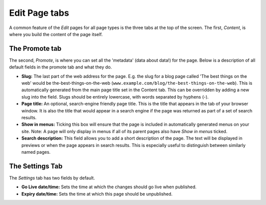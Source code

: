 ================
 Edit Page tabs
================

A common feature of the *Edit* pages for all page types is the three tabs at the top of the screen. The first, *Content*, is where you build the content of the page itself.

The Promote tab
~~~~~~~~~~~~~~~

The second, *Promote*, is where you can set all the 'metadata' (data about data!) for the page. Below is a description of all default fields in the promote tab and what they do.

* **Slug:** The last part of the web address for the page. E.g. the slug for a blog page called 'The best things on the web' would be the-best-things-on-the-web (``www.example.com/blog/the-best-things-on-the-web``). This is automatically generated from the main page title set in the Content tab. This can be overridden by adding a new slug into the field. Slugs should be entirely lowercase, with words separated by hyphens (-).
* **Page title:** An optional, search-engine friendly page title. This is the title that appears in the tab of your browser window. It is also the title that would appear in a search engine if the page was returned as part of a set of search results.
* **Show in menus:** Ticking this box will ensure that the page is included in automatically generated menus on your site. Note: A page will only display in menus if all of its parent pages also have *Show in menus* ticked.
* **Search description:** This field allows you to add a short description of the page. The text will be displayed in previews or when the page appears in search results. This is especially useful to distinguish between similarly named pages.

.. image:: ../../_static/images/screen26.5_promote_tab.png

The Settings Tab
~~~~~~~~~~~~~~~~

The *Settings* tab has two fields by default.

* **Go Live date/time:** Sets the time at which the changes should go live when published.
* **Expiry date/time:** Sets the time at which this page should be unpublished.
